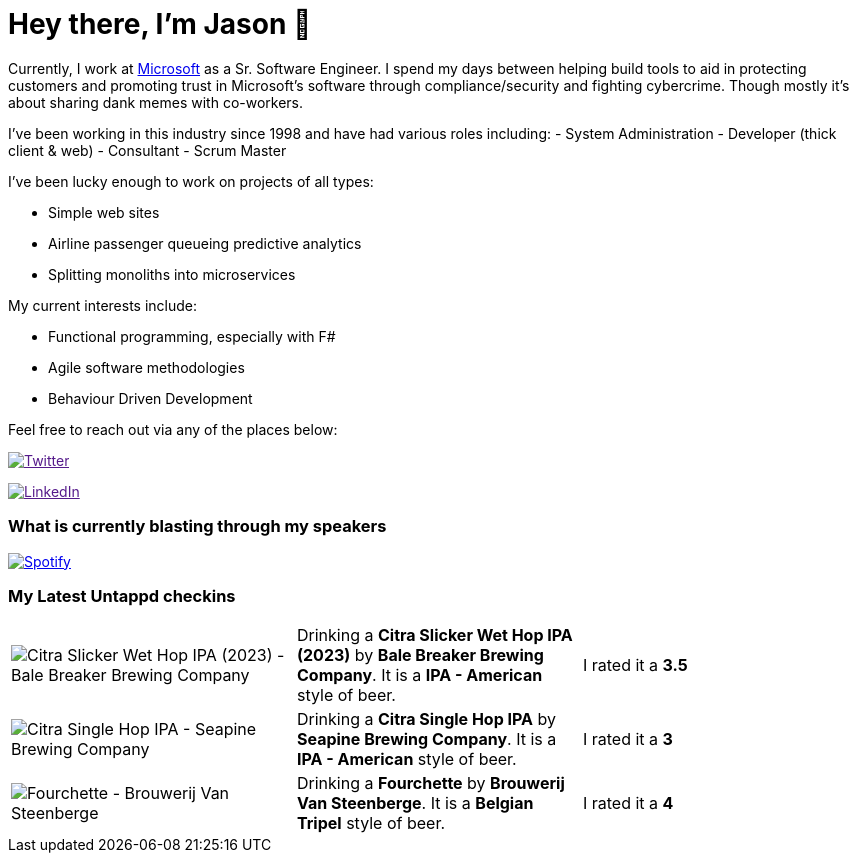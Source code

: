 ﻿# Hey there, I'm Jason 👋

Currently, I work at https://microsoft.com[Microsoft] as a Sr. Software Engineer. I spend my days between helping build tools to aid in protecting customers and promoting trust in Microsoft's software through compliance/security and fighting cybercrime. Though mostly it's about sharing dank memes with co-workers. 

I've been working in this industry since 1998 and have had various roles including: 
- System Administration
- Developer (thick client & web)
- Consultant
- Scrum Master

I've been lucky enough to work on projects of all types:

- Simple web sites
- Airline passenger queueing predictive analytics
- Splitting monoliths into microservices

My current interests include:

- Functional programming, especially with F#
- Agile software methodologies
- Behaviour Driven Development

Feel free to reach out via any of the places below:

image:https://img.shields.io/twitter/follow/jtucker?style=flat-square&color=blue["Twitter",link="https://twitter.com/jtucker]

image:https://img.shields.io/badge/LinkedIn-Let's%20Connect-blue["LinkedIn",link="https://linkedin.com/in/jatucke]

### What is currently blasting through my speakers

image:https://spotify-github-profile.vercel.app/api/view?uid=soulposition&cover_image=true&theme=novatorem&bar_color=c43c3c&bar_color_cover=true["Spotify",link="https://github.com/kittinan/spotify-github-profile"]

### My Latest Untappd checkins

|====
// untappd beer
| image:https://assets.untappd.com/photos/2023_10_22/09d12a693abef61c6d532dd953cf0a43_200x200.jpg[Citra Slicker Wet Hop IPA (2023) - Bale Breaker Brewing Company] | Drinking a *Citra Slicker Wet Hop IPA (2023)* by *Bale Breaker Brewing Company*. It is a *IPA - American* style of beer. | I rated it a *3.5*
| image:https://assets.untappd.com/photos/2023_10_18/cf20c2c7007288708b05a512ddab95cd_200x200.jpg[Citra Single Hop IPA - Seapine Brewing Company] | Drinking a *Citra Single Hop IPA* by *Seapine Brewing Company*. It is a *IPA - American* style of beer. | I rated it a *3*
| image:https://assets.untappd.com/photos/2023_10_09/7b387f1399e9af34aa8a2c66d5230419_200x200.jpg[Fourchette - Brouwerij Van Steenberge] | Drinking a *Fourchette* by *Brouwerij Van Steenberge*. It is a *Belgian Tripel* style of beer. | I rated it a *4*
// untappd end
